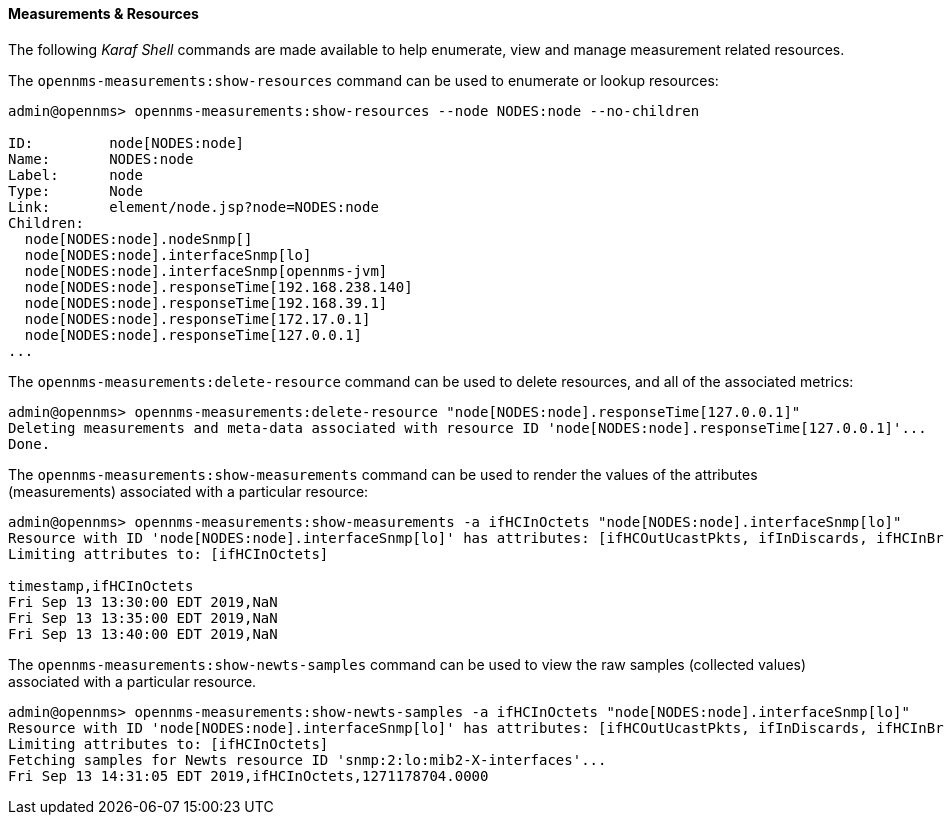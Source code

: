 
// Allow GitHub image rendering
:imagesdir: ../../images

[[ga-performance-mgmt-measurements-shell]]
==== Measurements & Resources

The following _Karaf Shell_ commands are made available to help enumerate, view and manage measurement related resources.


The `opennms-measurements:show-resources` command can be used to enumerate or lookup resources:

[source]
----
admin@opennms> opennms-measurements:show-resources --node NODES:node --no-children

ID:         node[NODES:node]
Name:       NODES:node
Label:      node
Type:       Node
Link:       element/node.jsp?node=NODES:node
Children:
  node[NODES:node].nodeSnmp[]
  node[NODES:node].interfaceSnmp[lo]
  node[NODES:node].interfaceSnmp[opennms-jvm]
  node[NODES:node].responseTime[192.168.238.140]
  node[NODES:node].responseTime[192.168.39.1]
  node[NODES:node].responseTime[172.17.0.1]
  node[NODES:node].responseTime[127.0.0.1]
...
----

The `opennms-measurements:delete-resource` command can be used to delete resources, and all of the associated metrics:

[source]
----
admin@opennms> opennms-measurements:delete-resource "node[NODES:node].responseTime[127.0.0.1]"
Deleting measurements and meta-data associated with resource ID 'node[NODES:node].responseTime[127.0.0.1]'...
Done.
----

The `opennms-measurements:show-measurements` command can be used to render the values of the attributes (measurements) associated with a particular resource:

[source]
----
admin@opennms> opennms-measurements:show-measurements -a ifHCInOctets "node[NODES:node].interfaceSnmp[lo]"
Resource with ID 'node[NODES:node].interfaceSnmp[lo]' has attributes: [ifHCOutUcastPkts, ifInDiscards, ifHCInBroadcastPkts, ifHCInOctets, ifHCOutOctets, ifOutErrors, ifHCOutMulticastPkt, ifHCInUcastPkts, ifInErrors, ifHCInMulticastPkts, ifHCOutBroadcastPkt, ifOutDiscards]
Limiting attributes to: [ifHCInOctets]

timestamp,ifHCInOctets
Fri Sep 13 13:30:00 EDT 2019,NaN
Fri Sep 13 13:35:00 EDT 2019,NaN
Fri Sep 13 13:40:00 EDT 2019,NaN
----

The `opennms-measurements:show-newts-samples` command can be used to view the raw samples (collected values)  associated with a particular resource.

[source]
----
admin@opennms> opennms-measurements:show-newts-samples -a ifHCInOctets "node[NODES:node].interfaceSnmp[lo]"
Resource with ID 'node[NODES:node].interfaceSnmp[lo]' has attributes: [ifHCOutUcastPkts, ifInDiscards, ifHCInBroadcastPkts, ifOutErrors, ifHCInOctets, ifHCOutMulticastPkt, ifHCOutOctets, ifHCInUcastPkts, ifInErrors, ifHCInMulticastPkts, ifOutDiscards, ifHCOutBroadcastPkt]
Limiting attributes to: [ifHCInOctets]
Fetching samples for Newts resource ID 'snmp:2:lo:mib2-X-interfaces'...
Fri Sep 13 14:31:05 EDT 2019,ifHCInOctets,1271178704.0000
----
